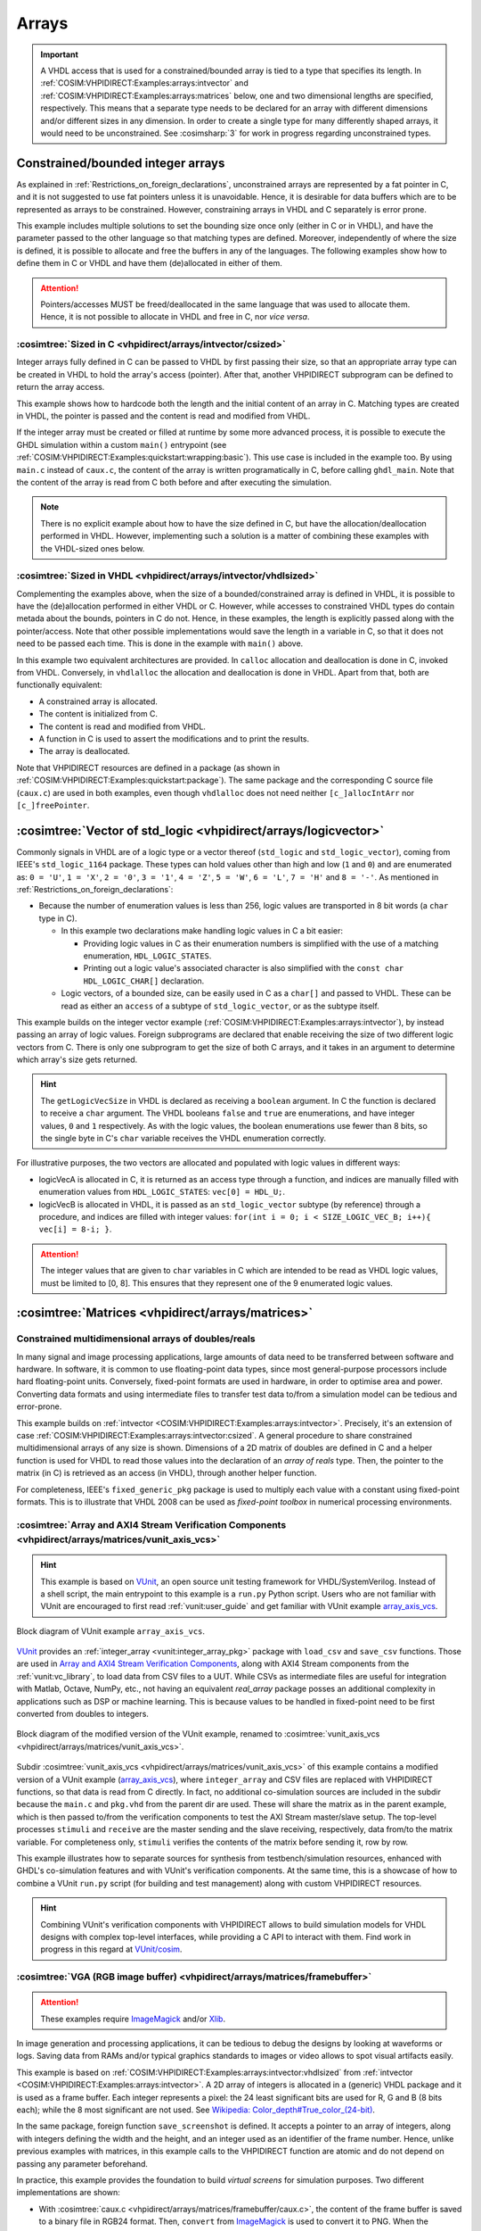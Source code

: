 .. program:: ghdl
.. _COSIM:VHPIDIRECT:Examples:arrays:

Arrays
#######

.. IMPORTANT::
  A VHDL access that is used for a constrained/bounded array is tied to a type that specifies its length. In
  :ref:`COSIM:VHPIDIRECT:Examples:arrays:intvector` and :ref:`COSIM:VHPIDIRECT:Examples:arrays:matrices` below, one and
  two dimensional lengths are specified, respectively.
  This means that a separate type needs to be declared for an array with different dimensions and/or different sizes in
  any dimension. In order to create a single type for many differently shaped arrays, it would need to be unconstrained.
  See :cosimsharp:`3` for work in progress regarding unconstrained types.

.. _COSIM:VHPIDIRECT:Examples:arrays:intvector:

Constrained/bounded integer arrays
**********************************

As explained in :ref:`Restrictions_on_foreign_declarations`, unconstrained arrays are represented by a fat pointer in C,
and it is not suggested to use fat pointers unless it is unavoidable. Hence, it is desirable for data buffers which are
to be represented as arrays to be constrained. However, constraining arrays in VHDL and C separately is error prone.

This example includes multiple solutions to set the bounding size once only (either in C or in VHDL), and have the
parameter passed to the other language so that matching types are defined. Moreover, independently of where the size is
defined, it is possible to allocate and free the buffers in any of the languages. The following examples show how to
define them in C or VHDL and have them (de)allocated in either of them.

.. ATTENTION::
  Pointers/accesses MUST be freed/deallocated in the same language that was used to allocate them. Hence, it is not
  possible to allocate in VHDL and free in C, nor *vice versa*.

.. _COSIM:VHPIDIRECT:Examples:arrays:intvector:csized:

:cosimtree:`Sized in C <vhpidirect/arrays/intvector/csized>`
============================================================

Integer arrays fully defined in C can be passed to VHDL by first passing their size, so that an appropriate array
type can be created in VHDL to hold the array's access (pointer). After that, another VHPIDIRECT subprogram can be
defined to return the array access.

This example shows how to hardcode both the length and the initial content of an array in C. Matching types are created in
VHDL, the pointer is passed and the content is read and modified from VHDL.

If the integer array must be created or filled at runtime by some more advanced process, it is possible to execute the GHDL
simulation within a custom ``main()`` entrypoint (see :ref:`COSIM:VHPIDIRECT:Examples:quickstart:wrapping:basic`). This use
case is included in the example too. By using ``main.c`` instead of ``caux.c``, the content of the array is written
programatically in C, before calling ``ghdl_main``. Note that the content of the array is read from C both before and after
executing the simulation.

.. NOTE::
  There is no explicit example about how to have the size defined in C, but have the allocation/deallocation performed
  in VHDL. However, implementing such a solution is a matter of combining these examples with the VHDL-sized ones below.

.. _COSIM:VHPIDIRECT:Examples:arrays:intvector:vhdlsized:

:cosimtree:`Sized in VHDL <vhpidirect/arrays/intvector/vhdlsized>`
==================================================================

Complementing the examples above, when the size of a bounded/constrained array is defined in VHDL, it is possible to have
the (de)allocation performed in either VHDL or C. However, while accesses to constrained VHDL types do contain metada about
the bounds, pointers in C do not. Hence, in these examples, the length is explicitly passed along with the pointer/access.
Note that other possible implementations would save the length in a variable in C, so that it does not need to be passed
each time. This is done in the example with ``main()`` above.

In this example two equivalent architectures are provided. In ``calloc`` allocation and deallocation is done in C, invoked
from VHDL. Conversely, in ``vhdlalloc`` the allocation and deallocation is done in VHDL. Apart from that, both are
functionally equivalent:

* A constrained array is allocated.
* The content is initialized from C.
* The content is read and modified from VHDL.
* A function in C is used to assert the modifications and to print the results.
* The array is deallocated.

Note that VHPIDIRECT resources are defined in a package (as shown in :ref:`COSIM:VHPIDIRECT:Examples:quickstart:package`).
The same package and the corresponding C source file (``caux.c``) are used in both examples, even though ``vhdlalloc`` does
not need neither ``[c_]allocIntArr`` nor ``[c_]freePointer``.

.. _COSIM:VHPIDIRECT:Examples:arrays:logicvectors:

:cosimtree:`Vector of std_logic <vhpidirect/arrays/logicvector>`
****************************************************************

Commonly signals in VHDL are of a logic type or a vector thereof (``std_logic`` and ``std_logic_vector``), coming from IEEE's
``std_logic_1164`` package. These types can hold values other than high and low (``1`` and ``0``) and are enumerated as:
``0 = 'U'``, ``1 = 'X'``, ``2 = '0'``, ``3 = '1'``, ``4 = 'Z'``, ``5 = 'W'``, ``6 = 'L'``, ``7 = 'H'`` and ``8 = '-'``.
As mentioned in :ref:`Restrictions_on_foreign_declarations`:

* Because the number of enumeration values is less than 256, logic values are transported in 8 bit words (a ``char`` type in C).

  * In this example two declarations make handling logic values in C a bit easier:

    * Providing logic values in C as their enumeration numbers is simplified with the use of a matching enumeration,
      ``HDL_LOGIC_STATES``.
    * Printing out a logic value's associated character is also simplified with the ``const char HDL_LOGIC_CHAR[]``
      declaration.

  * Logic vectors, of a bounded size, can be easily used in C as a ``char[]`` and passed to VHDL. These can be read as either
    an ``access`` of a subtype of ``std_logic_vector``, or as the subtype itself.

This example builds on the integer vector example (:ref:`COSIM:VHPIDIRECT:Examples:arrays:intvector`), by instead passing an
array of logic values. Foreign subprograms are declared that enable receiving the size of two different logic vectors from C.
There is only one subprogram to get the size of both C arrays, and it takes in an argument to determine which array's size gets
returned.

.. HINT::
  The ``getLogicVecSize`` in VHDL is declared as receiving a ``boolean`` argument. In C the function is declared to receive a
  ``char`` argument. The VHDL booleans ``false`` and ``true`` are enumerations, and have integer values, ``0`` and ``1``
  respectively. As with the logic values, the boolean enumerations use fewer than 8 bits, so the single byte in C's ``char``
  variable receives the VHDL enumeration correctly.

For illustrative purposes, the two vectors are allocated and populated with logic values in different ways:

* logicVecA is allocated in C, it is returned as an access type through a function, and indices are manually filled with
  enumeration values from ``HDL_LOGIC_STATES``: ``vec[0] = HDL_U;``.

* logicVecB is allocated in VHDL, it is passed as an ``std_logic_vector`` subtype (by reference) through a procedure, and
  indices are filled with integer values: ``for(int i = 0; i < SIZE_LOGIC_VEC_B; i++){ vec[i] = 8-i; }``.

.. ATTENTION::
  The integer values that are given to ``char`` variables in C which are intended to be read as VHDL logic values, must be
  limited to [0, 8]. This ensures that they represent one of the 9 enumerated logic values.

.. _COSIM:VHPIDIRECT:Examples:arrays:matrices:

:cosimtree:`Matrices <vhpidirect/arrays/matrices>`
**************************************************

Constrained multidimensional arrays of doubles/reals
====================================================

In many signal and image processing applications, large amounts of data need to be transferred between software and
hardware. In software, it is common to use floating-point data types, since most general-purpose processors include
hard floating-point units. Conversely, fixed-point formats are used in hardware, in order to optimise area and power.
Converting data formats and using intermediate files to transfer test data to/from a simulation model can be tedious
and error-prone.

This example builds on :ref:`intvector <COSIM:VHPIDIRECT:Examples:arrays:intvector>`. Precisely, it's an extension of
case :ref:`COSIM:VHPIDIRECT:Examples:arrays:intvector:csized`. A general procedure to share constrained multidimensional
arrays of any size is shown. Dimensions of a 2D matrix of doubles are defined in C and a helper function is used for
VHDL to read those values into the declaration of an *array of reals* type. Then, the pointer to the matrix (in C) is
retrieved as an access (in VHDL), through another helper function.

For completeness, IEEE's ``fixed_generic_pkg`` package is used to multiply each value with a constant using fixed-point
formats. This is to illustrate that VHDL 2008 can be used as *fixed-point toolbox* in numerical processing environments.

.. _COSIM:VHPIDIRECT:Examples:arrays:matrices:axis:

:cosimtree:`Array and AXI4 Stream Verification Components <vhpidirect/arrays/matrices/vunit_axis_vcs>`
======================================================================================================

.. HINT::
  This example is based on `VUnit <http://vunit.github.io/>`_, an open source unit testing framework for VHDL/SystemVerilog.
  Instead of a shell script, the main entrypoint to this example is a ``run.py`` Python script. Users who are not familiar
  with VUnit are encouraged to first read :ref:`vunit:user_guide` and get familiar with VUnit example `array_axis_vcs <http://vunit.github.io/examples.html#id9>`_.

.. figure:: img/matrices_array_axis_vcs.png
   :alt: VUnit example `array_axis_vcs <http://vunit.github.io/examples.html#id9>`_
   :align: center
   :width: 500px

   Block diagram of VUnit example ``array_axis_vcs``.

`VUnit <http://vunit.github.io/>`_ provides an :ref:`integer_array <vunit:integer_array_pkg>` package with ``load_csv``
and ``save_csv`` functions. Those are used in `Array and AXI4 Stream Verification Components <http://vunit.github.io/examples.html#id9>`_,
along with AXI4 Stream components from the :ref:`vunit:vc_library`, to load data from CSV files to a UUT. While CSVs as
intermediate files are useful for integration with Matlab, Octave, NumPy, etc., not having an equivalent `real_array`
package posses an additional complexity in applications such as DSP or machine learning. This is because values to be
handled in fixed-point need to be first converted from doubles to integers.

.. figure:: img/matrices_vunit_axis_vcs.png
   :alt: Modified version of the example, renamed to :cosimtree:`vunit_axis_vcs <vhpidirect/arrays/matrices/vunit_axis_vcs>`
   :align: center
   :width: 500px

   Block diagram of the modified version of the VUnit example, renamed to :cosimtree:`vunit_axis_vcs <vhpidirect/arrays/matrices/vunit_axis_vcs>`.

Subdir :cosimtree:`vunit_axis_vcs <vhpidirect/arrays/matrices/vunit_axis_vcs>` of this example contains a modified
version of a VUnit example (`array_axis_vcs <http://vunit.github.io/examples.html#id9>`_), where ``integer_array``
and CSV files are replaced with VHPIDIRECT functions, so that data is read from C directly. In fact, no additional
co-simulation sources are included in the subdir because the ``main.c`` and ``pkg.vhd`` from the parent dir are used.
These will share the matrix as in the parent example, which is then passed to/from the verification components to test
the AXI Stream master/slave setup. The top-level processes ``stimuli`` and ``receive`` are the master sending and the
slave receiving, respectively, data from/to the matrix variable. For completeness only, ``stimuli`` verifies the contents
of the matrix before sending it, row by row.

This example illustrates how to separate sources for synthesis from testbench/simulation resources, enhanced with GHDL's
co-simulation features and with VUnit's verification components. At the same time, this is a showcase of how to combine
a VUnit ``run.py`` script (for building and test management) along with custom VHPIDIRECT resources.

.. HINT::
  Combining VUnit's verification components with VHPIDIRECT allows to build simulation models for VHDL designs
  with complex top-level interfaces, while providing a C API to interact with them. Find work in progress in this regard
  at `VUnit/cosim <https://vunit.github.io/cosim/>`_.

.. _COSIM:VHPIDIRECT:Examples:arrays:matrices:vga:

:cosimtree:`VGA (RGB image buffer) <vhpidirect/arrays/matrices/framebuffer>`
============================================================================

.. ATTENTION::
  These examples require `ImageMagick <https://www.imagemagick.org/>`_ and/or `Xlib <https://www.x.org/releases/current/doc/libX11/libX11/libX11.html>`_.

In image generation and processing applications, it can be tedious to debug the designs by looking at waveforms or
logs. Saving data from RAMs and/or typical graphics standards to images or video allows to spot visual artifacts easily.

This example is based on :ref:`COSIM:VHPIDIRECT:Examples:arrays:intvector:vhdlsized` from :ref:`intvector <COSIM:VHPIDIRECT:Examples:arrays:intvector>`.
A 2D array of integers is allocated in a (generic) VHDL package and it is used as a frame buffer. Each integer represents a
pixel: the 24 least significant bits are used for R, G and B (8 bits each); while the 8 most significant are not used.
See `Wikipedia: Color_depth#True_color_(24-bit) <https://en.wikipedia.org/wiki/Color_depth#True_color_(24-bit)>`_.

In the same package, foreign function ``save_screenshot`` is defined. It accepts a pointer to an array of integers, along
with integers defining the width and the height, and an integer used as an identifier of the frame number. Hence, unlike
previous examples with matrices, in this example calls to the VHPIDIRECT function are atomic and do not depend on passing
any parameter beforehand.

In practice, this example provides the foundation to build *virtual screens* for simulation purposes. Two different
implementations are shown:

* With :cosimtree:`caux.c <vhpidirect/arrays/matrices/framebuffer/caux.c>`, the content of the frame buffer is saved to a binary
  file in RGB24 format. Then, ``convert`` from `ImageMagick <https://www.imagemagick.org/>`_ is used to convert it to PNG.
  When the simulation ends, ``convert`` is used again, to merge all the PNGs into an animated GIF.

* With :cosimtree:`caux_x11.c <vhpidirect/arrays/matrices/framebuffer/caux_x11.c>`, X11 libraries are used to generate a
  window on the desktop. Then, when ``save_screenshot`` is called, the canvas is updated with the content of the frame buffer.

.. HINT::
  The resolution of the screen (frame buffer) is defined in :cosimtree:`pkg.vhd <vhpidirect/arrays/matrices/framebuffer/pkg.vhd>`,
  which is a generic package. Corresponding generics are defined in the top-level entity (testbench). Hence, it is possible to
  modify the size of the screen through CLI args.
  At the same time, the size of the canvas (X11 window) is defined in the testbench and passed to C as arguments of ``sim_init``
  (see :cosimtree:`caux.c <vhpidirect/arrays/matrices/framebuffer/caux.c>`). By default, the size of the window matches the
  size of the screen (frame buffer). However, this is not a requirement.

Moreover, two different architectures are provided for the testbench (:cosimtree:`tb.vhd <vhpidirect/arrays/matrices/framebuffer/tb.vhd>`):

* In architecture ``test``, 16 frames/images are generated. The content of the buffer is set through literal assignments
  such as ``screen(j,i) := 16#FFFF00#;``. The generated pattern is a yellow background and an animated cyan box (it is moved to the
  right and to the bottom as frames advance).

* In architecture ``bars``, a single frame/image is generated. The content of the buffer is set through an ``std_logic_vector(2 downto 0)``
  (RGB) signal. A helper function (``RGB_to_integer``, provided in the package) is used to convert the 3 bit signal into
  RGB24. The generated static pattern is eight equally spaced vertical bars, each correponding to a value of the 3 bit
  signal; from left to right: black, red, green, yellow, blue, magenta, cyan and white.

.. TIP::
  These examples are written in C, but equivalent solutions can be implemented using Python libraries. See :ref:`COSIM:VHPIDIRECT:Examples:shared:pycb`.

:cosimtree:`Virtual VGA screen <vhpidirect/arrays/matrices/framebuffer/virt_vga>`
---------------------------------------------------------------------------------

In practical designs, it is desirable to separate sources for synthesis from simulation and testing resources. This
subexample extends the usage of a shared frame buffer, to test a synthesizable VGA pattern generator (or any other design
with VGA output).

.. figure:: img/matrices_virt_vga.png
   :alt: Example :cosimtree:`virt_vga <vhpidirect/arrays/matrices/framebuffer/virt_vga>`
   :align: center
   :width: 500px

   Block diagram of example :cosimtree:`virt_vga <vhpidirect/arrays/matrices/framebuffer/virt_vga>`.

The UUT instantiated in the testbench is composed of a clock frequency conversion (``vga_clk``), sync and index generator
(``vga_sync_gen``) and a pattern generator (``pattern``). The implemented pattern is the same eight bar test described above.
This UUT is expected to be synthesizable, even though the provided architecture for entity ``vga_clk`` is not.

The *virtual VGA screen* is implemented in module ``vga_screen``. A separate sync and index generator is used to capture the
RGB signal and to write RGB24 integers to the frame buffer. The first edges of VSYNC is used to sync frames of the capture. After
each frame is filled, ``save_screenshot`` is executed. The visualization of the captures depends on the chosen C
implementation: either PNG/GIF or X11, as explained above.

.. TIP::
  VHDL package :cosimtree:`vga_cfg_pkg <vhpidirect/arrays/matrices/framebuffer/virt_vga/cfg_pkg.vhd>` contains a table
  (described as an array of records) with parameter values (pulse, porch, pixel clock rate, polarity, etc.) for +60 VGA/VESA/SXGA/XGA
  modes. This table is used in ``vga_pattern`` and ``vga_screen``, to provide generics to ``vga_syn_gen``. At the same time,
  ``vga_screen`` allows to set the size of the X11 window through generics. By default, the size of the window matches the
  resolution of the selected mode.
